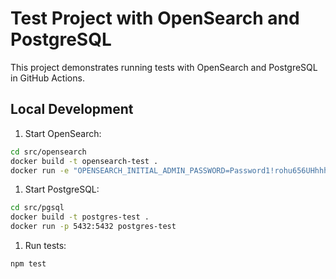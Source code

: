 * Test Project with OpenSearch and PostgreSQL

This project demonstrates running tests with OpenSearch and PostgreSQL in GitHub Actions.

** Local Development

1. Start OpenSearch:
#+BEGIN_SRC bash
cd src/opensearch
docker build -t opensearch-test .
docker run -e "OPENSEARCH_INITIAL_ADMIN_PASSWORD=Password1!rohu656UHhhh" -p 9200:9200 -p 9600:9600 -e "discovery.type=single-node" opensearch-test
#+END_SRC

2. Start PostgreSQL:
#+BEGIN_SRC bash
cd src/pgsql
docker build -t postgres-test .
docker run -p 5432:5432 postgres-test
#+END_SRC

3. Run tests:
#+BEGIN_SRC bash
npm test
#+END_SRC